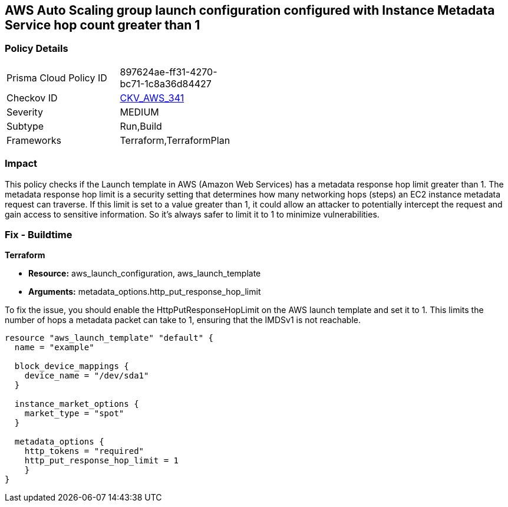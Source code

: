 == AWS Auto Scaling group launch configuration configured with Instance Metadata Service hop count greater than 1

=== Policy Details

[width=45%]
[cols="1,1"]
|===
|Prisma Cloud Policy ID
| 897624ae-ff31-4270-bc71-1c8a36d84427

|Checkov ID
| https://github.com/bridgecrewio/checkov/blob/main/checkov/terraform/checks/resource/aws/LaunchTemplateMetadataHop.py[CKV_AWS_341]

|Severity
|MEDIUM

|Subtype
|Run,Build

|Frameworks
|Terraform,TerraformPlan

|===

=== Impact
This policy checks if the Launch template in AWS (Amazon Web Services) has a metadata response hop limit greater than 1. The metadata response hop limit is a security setting that determines how many networking hops (steps) an EC2 instance metadata request can traverse. If this limit is set to a value greater than 1, it could allow an attacker to potentially intercept the request and gain access to sensitive information. So it's always safer to limit it to 1 to minimize vulnerabilities.

=== Fix - Buildtime

*Terraform*

* *Resource:* aws_launch_configuration, aws_launch_template
* *Arguments:* metadata_options.http_put_response_hop_limit

To fix the issue, you should enable the HttpPutResponseHopLimit on the AWS launch template and set it to 1. This limits the number of hops a metadata packet can take to 1, ensuring that the IMDSv1 is not reachable.

[source,hcl]
----
resource "aws_launch_template" "default" {
  name = "example"

  block_device_mappings {
    device_name = "/dev/sda1"
  }

  instance_market_options {
    market_type = "spot"
  }

  metadata_options {
    http_tokens = "required"
    http_put_response_hop_limit = 1
    }
}
----


